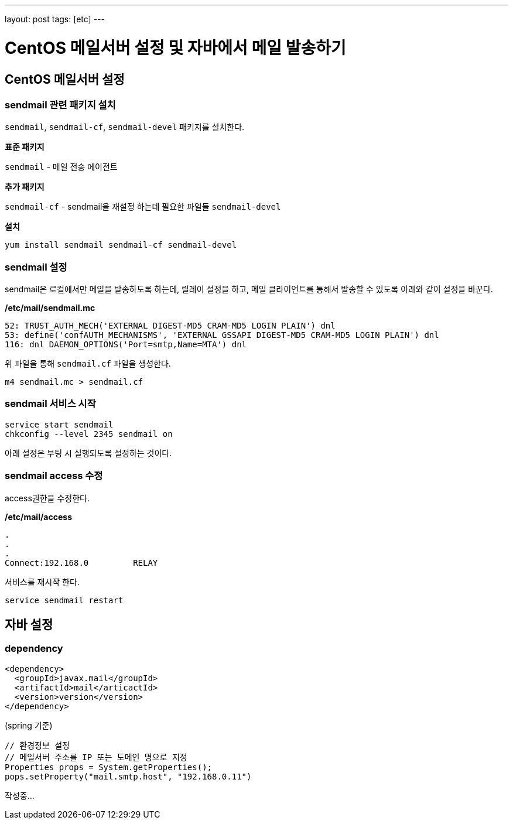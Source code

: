 ---
layout: post
tags: [etc]
---

= CentOS 메일서버 설정 및 자바에서 메일 발송하기


== CentOS 메일서버 설정

=== sendmail 관련 패키지 설치

`sendmail`, `sendmail-cf`, `sendmail-devel` 패키지를 설치한다.

*표준 패키지*

`sendmail` - 메일 전송 에이전트

*추가 패키지*

`sendmail-cf` - sendmail을 재설정 하는데 필요한 파일들
`sendmail-devel`

*설치*

[source,bash]
----
yum install sendmail sendmail-cf sendmail-devel
----

=== sendmail 설정

sendmail은 로컬에서만 메일을 발송하도록 하는데, 릴레이 설정을 하고, 메일 클라이언트를 통해서 발송할 수 있도록 아래와 같이 설정을 바꾼다.

*/etc/mail/sendmail.mc*

[source,plain]
----
52: TRUST_AUTH_MECH('EXTERNAL DIGEST-MD5 CRAM-MD5 LOGIN PLAIN') dnl
53: define('confAUTH_MECHANISMS', 'EXTERNAL GSSAPI DIGEST-MD5 CRAM-MD5 LOGIN PLAIN') dnl
116: dnl DAEMON_OPTIONS('Port=smtp,Name=MTA') dnl
----

위 파일을 통해 `sendmail.cf` 파일을 생성한다.

[source,bash]
----
m4 sendmail.mc > sendmail.cf
----

=== sendmail 서비스 시작

[source,bash]
----
service start sendmail
chkconfig --level 2345 sendmail on
----

아래 설정은 부팅 시 실행되도록 설정하는 것이다.

=== sendmail access 수정

access권한을 수정한다.

*/etc/mail/access*

[source,plain]
----
.
.
.
Connect:192.168.0         RELAY
----

서비스를 재시작 한다.

[source,bash]
----
service sendmail restart
----

== 자바 설정

=== dependency

[source,xml]
----
<dependency>
  <groupId>javax.mail</groupId>
  <artifactId>mail</articactId>
  <version>version</version>
</dependency>
----

(spring 기준)
```java
// 환경정보 설정
// 메일서버 주소를 IP 또는 도메인 명으로 지정
Properties props = System.getProperties();
pops.setProperty("mail.smtp.host", "192.168.0.11")

```

작성중…